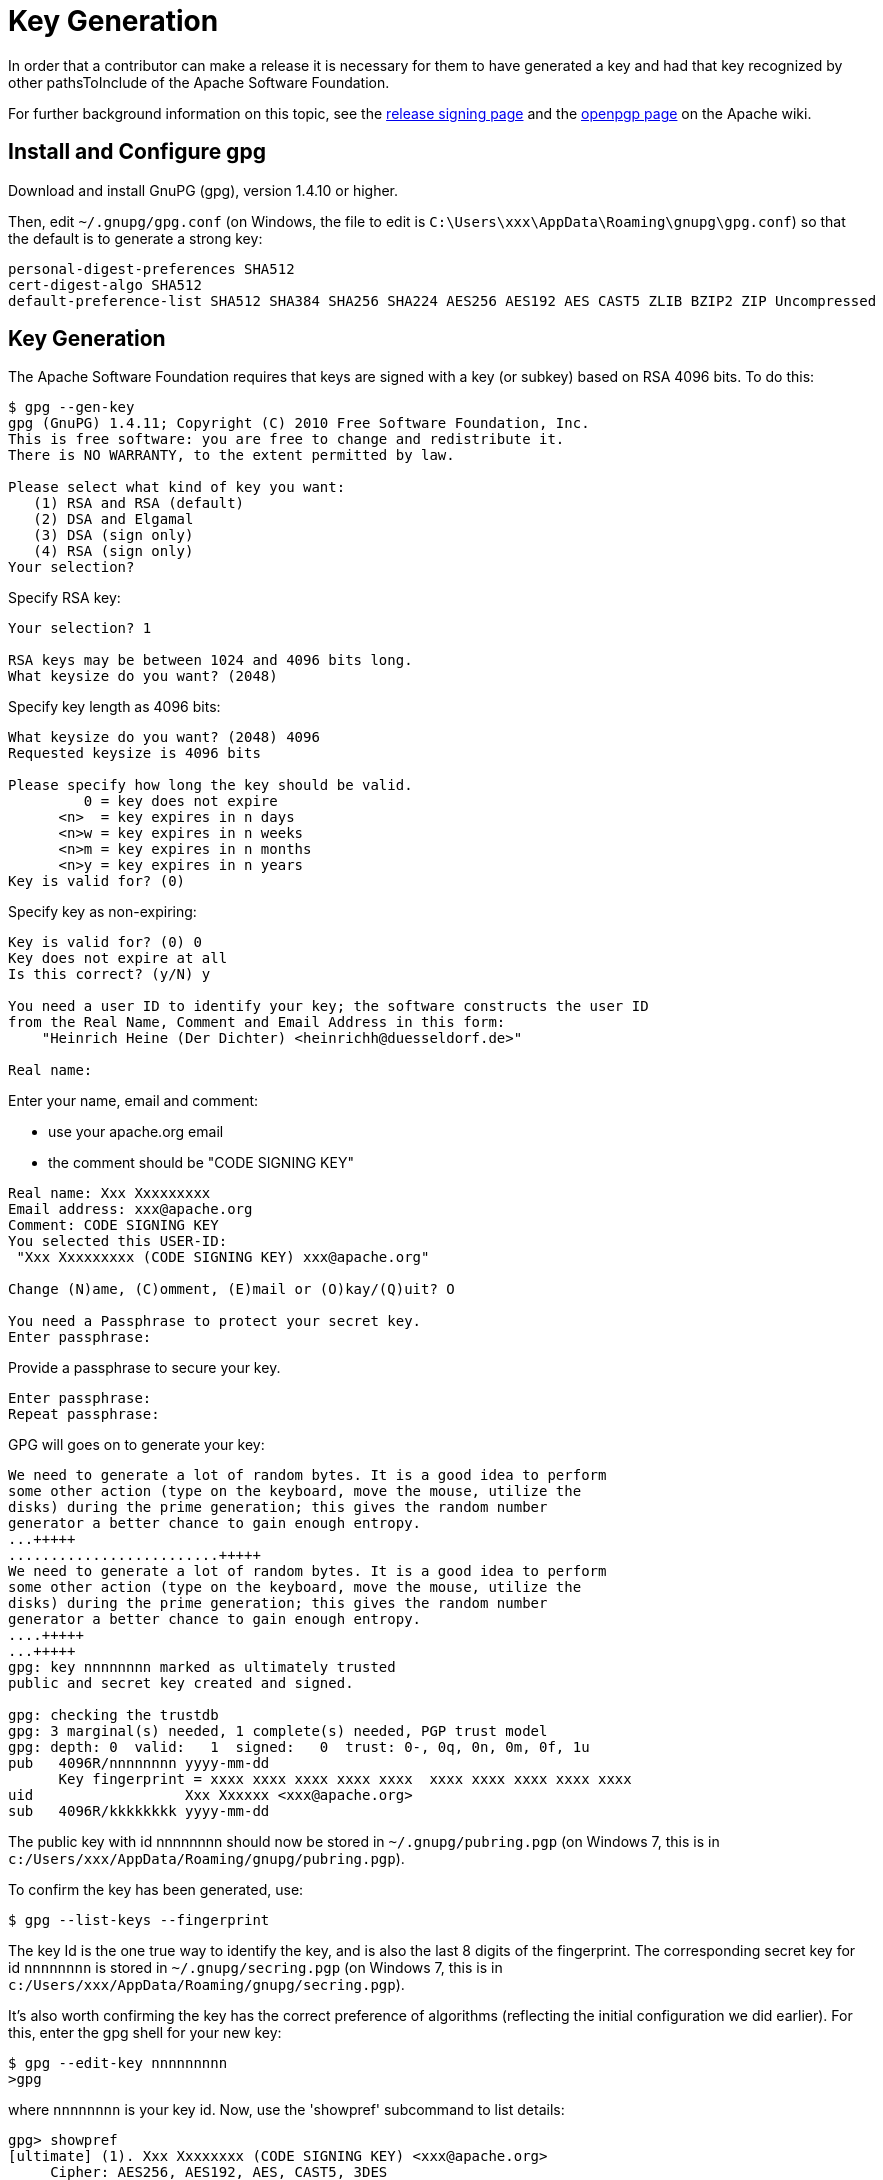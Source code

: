 [[key-generation]]
= Key Generation

:Notice: Licensed to the Apache Software Foundation (ASF) under one or more contributor license agreements. See the NOTICE file distributed with this work for additional information regarding copyright ownership. The ASF licenses this file to you under the Apache License, Version 2.0 (the "License"); you may not use this file except in compliance with the License. You may obtain a copy of the License at. http://www.apache.org/licenses/LICENSE-2.0 . Unless required by applicable law or agreed to in writing, software distributed under the License is distributed on an "AS IS" BASIS, WITHOUT WARRANTIES OR  CONDITIONS OF ANY KIND, either express or implied. See the License for the specific language governing permissions and limitations under the License.
:page-partial:






In order that a contributor can make a release it is necessary for them to have generated a key and had that key recognized by other pathsToInclude of the Apache Software Foundation.

For further background information on this topic, see the http://www.apache.org/dev/release-signing.html[release signing page] and the http://www.apache.org/dev/openpgp.html#generate-key[openpgp page] on the Apache wiki.

== Install and Configure gpg

Download and install GnuPG (gpg), version 1.4.10 or higher.

Then, edit `~/.gnupg/gpg.conf` (on Windows, the file to edit is `C:\Users\xxx\AppData\Roaming\gnupg\gpg.conf`) so that the default is to generate a strong key:

[source,bash]
----
personal-digest-preferences SHA512
cert-digest-algo SHA512
default-preference-list SHA512 SHA384 SHA256 SHA224 AES256 AES192 AES CAST5 ZLIB BZIP2 ZIP Uncompressed
----

== Key Generation

The Apache Software Foundation requires that keys are signed with a key (or subkey) based on RSA 4096 bits.
To do this:

[source]
----
$ gpg --gen-key
gpg (GnuPG) 1.4.11; Copyright (C) 2010 Free Software Foundation, Inc.
This is free software: you are free to change and redistribute it.
There is NO WARRANTY, to the extent permitted by law.

Please select what kind of key you want:
   (1) RSA and RSA (default)
   (2) DSA and Elgamal
   (3) DSA (sign only)
   (4) RSA (sign only)
Your selection?
----

Specify RSA key:

[source]
----
Your selection? 1

RSA keys may be between 1024 and 4096 bits long.
What keysize do you want? (2048)
----

Specify key length as 4096 bits:

[source]
----
What keysize do you want? (2048) 4096
Requested keysize is 4096 bits

Please specify how long the key should be valid.
         0 = key does not expire
      <n>  = key expires in n days
      <n>w = key expires in n weeks
      <n>m = key expires in n months
      <n>y = key expires in n years
Key is valid for? (0)
----

Specify key as non-expiring:

[source]
----
Key is valid for? (0) 0
Key does not expire at all
Is this correct? (y/N) y

You need a user ID to identify your key; the software constructs the user ID
from the Real Name, Comment and Email Address in this form:
    "Heinrich Heine (Der Dichter) <heinrichh@duesseldorf.de>"

Real name:
----

Enter your name, email and comment:

* use your apache.org email
* the comment should be "CODE SIGNING KEY"

----
Real name: Xxx Xxxxxxxxx
Email address: xxx@apache.org
Comment: CODE SIGNING KEY
You selected this USER-ID:
 "Xxx Xxxxxxxxx (CODE SIGNING KEY) xxx@apache.org"

Change (N)ame, (C)omment, (E)mail or (O)kay/(Q)uit? O

You need a Passphrase to protect your secret key.
Enter passphrase:
----

Provide a passphrase to secure your key.

[source]
----
Enter passphrase:
Repeat passphrase:
----

GPG will goes on to generate your key:

[source]
----
We need to generate a lot of random bytes. It is a good idea to perform
some other action (type on the keyboard, move the mouse, utilize the
disks) during the prime generation; this gives the random number
generator a better chance to gain enough entropy.
...+++++
.........................+++++
We need to generate a lot of random bytes. It is a good idea to perform
some other action (type on the keyboard, move the mouse, utilize the
disks) during the prime generation; this gives the random number
generator a better chance to gain enough entropy.
....+++++
...+++++
gpg: key nnnnnnnn marked as ultimately trusted
public and secret key created and signed.

gpg: checking the trustdb
gpg: 3 marginal(s) needed, 1 complete(s) needed, PGP trust model
gpg: depth: 0  valid:   1  signed:   0  trust: 0-, 0q, 0n, 0m, 0f, 1u
pub   4096R/nnnnnnnn yyyy-mm-dd
      Key fingerprint = xxxx xxxx xxxx xxxx xxxx  xxxx xxxx xxxx xxxx xxxx
uid                  Xxx Xxxxxx <xxx@apache.org>
sub   4096R/kkkkkkkk yyyy-mm-dd
----

The public key with id nnnnnnnn should now be stored in `~/.gnupg/pubring.pgp` (on Windows 7, this is in `c:/Users/xxx/AppData/Roaming/gnupg/pubring.pgp`).

To confirm the key has been generated, use:

[source]
----
$ gpg --list-keys --fingerprint
----

The key Id is the one true way to identify the key, and is also the last 8 digits of the fingerprint.
The corresponding secret key for id `nnnnnnnn` is stored in `~/.gnupg/secring.pgp` (on Windows 7, this is in `c:/Users/xxx/AppData/Roaming/gnupg/secring.pgp`).

It's also worth confirming the key has the correct preference of algorithms (reflecting the initial configuration we did earlier).
For this, enter the gpg shell for your new key:

[source]
----
$ gpg --edit-key nnnnnnnnn
>gpg
----

where `nnnnnnnn` is your key id.
Now, use the 'showpref' subcommand to list details:

[source]
----
gpg> showpref
[ultimate] (1). Xxx Xxxxxxxx (CODE SIGNING KEY) <xxx@apache.org>
     Cipher: AES256, AES192, AES, CAST5, 3DES
     Digest: SHA512, SHA384, SHA256, SHA224, SHA1
     Compression: ZLIB, BZIP2, ZIP, Uncompressed
     Features: MDC, Keyserver no-modify

gpg>
----

The Digest line should list SHA-512 first and SHA-1 last.
If it doesn't, use the "setpref" command:

[source]
----
setpref SHA512 SHA384 SHA256 SHA224 AES256 AES192 AES CAST5 ZLIB BZIP2 ZIP Uncompressed
----

Finally, remember to take a backup of your key and the keyring (ie, backup the `.gnupg` directory and its contents).

== Subkey Generation

It's recommended to use a subkey with an expiry date to sign releases, rather than your main, non-expiring key.
If a subkey is present, then gpg will use it for signing in preference to the main key.

[NOTE]
====
After (binary) release artifacts are created, they are deployed to the ASF's Nexus staging repository.
However, Nexus seems unable to retrieve a subkey from the public key server.
Until we find a fix/workaround for this, all releases should be signed just with a regular non-expiring main key.
====

To create a subkey Enter the gpg shell using (the identifier of) your main key:

[source]
----
gpg --edit-key xxxxxxxx
gpg>
----

Type 'addkey' to create a subkey, and enter your passphrase for the main key:

[source]
----
gpg> addkey
Key is protected.
[enter your secret passphrase]

You need a passphrase to unlock the secret key for
user: "Dan Haywood (CODE SIGNING KEY) <danhaywood@apache.org>"
4096-bit RSA key, ID xxxxxxxx, created 2011-02-01

Please select what kind of key you want:
   (3) DSA (sign only)
   (4) RSA (sign only)
   (5) Elgamal (encrypt only)
   (6) RSA (encrypt only)
Your selection?
----

Select (6) to choose an RSA key for encryption:

[NOTE]
====
It would seem that Nexus repository manager does not recognize RSA subkeys with an 'S'ign usage; see this discussion on a mailing list and this issue on Sonatype's JIRA
====

[source]
----
Your selection? 6

RSA keys may be between 1024 and 4096 bits long.
What keysize do you want? (2048) 4096

Requested keysize is 4096 bits

Please specify how long the key should be valid.
         0 = key does not expire
      <n>  = key expires in n days
      <n>w = key expires in n weeks
      <n>m = key expires in n months
      <n>y = key expires in n years
Key is valid for?
----

Specify that the key is valid for 1 year:

[source]
----
Key is valid for? (0) 1y

Key expires at yy/MM/dd hh:mm:ss
Is this correct? (y/N) y
Really create? (y/N) y
We need to generate a lot of random bytes. It is a good idea to perform
some other action (type on the keyboard, move the mouse, utilize the
disks) during the prime generation; this gives the random number
generator a better chance to gain enough entropy.
...+++++
.+++++

pub  4096R/xxxxxxxx  created: yyyy-mm-dd  expires: never       usage: SC
                     trust: ultimate      validity: ultimate
sub  4096R/xxxxxxxx  created: yyyy-mm-dd  expires: yyYY-mm-dd  usage: E
[ultimate] (1). Dan Haywood (CODE SIGNING KEY) <danhaywood@apache.org>

gpg>
----

Quit the gpg shell; you now have a subkey.

== Generate a Revocation Certificate

It's good practice to generate a number of revocation certificates so that the key can be revoked if it happens to be compromised.
See the http://www.apache.org/dev/openpgp.html#revocation-certs[gpg page] on the Apache wiki for more background on this topic.

First, generate a "no reason specified" key:

[source]
----
$ gpg --output revoke-nnnnnnnn-0.asc --armor --gen-revoke nnnnnnnn

sec  4096R/nnnnnnnn yyyy-mm-dd Xxx Xxxxxxx (CODE SIGNING KEY) <xx@apache.org>
Create a revocation certificate for this key? (y/N) Y

Please select the reason for the revocation:
  0 = No reason specified
  1 = Key has been compromised
  2 = Key is superseded
  3 = Key is no longer used
  Q = Cancel
(Probably you want to select 1 here)
Your decision?
----

Select 0.

[source]
----
Your decision? 0

Enter an optional description; end it with an empty line:
----

Provide a description:

[source]
----
> Generic certificate to revoke key, generated at time of key creation.
>
Reason for revocation: No reason specified
Generic certificate to revoke key, generated at time of key creation.
Is this okay? (y/N)
----

Confirm this is ok.

[source]
----
Is this okay? y

You need a passphrase to unlock the secret key for
user: "Xxx Xxxxxxx (CODE SIGNING KEY) <xxx@apache.org>"
4096-bit RSA key, ID nnnnnnnn, created yyyy-mm-dd

Enter passphrase:
</pre>

Enter a passphrase:

<pre>
Enter passphrase:
Revocation certificate created.

Please move it to a medium which you can hide away; if Mallory gets
access to this certificate he can use it to make your key unusable.
It is smart to print this certificate and store it away, just in case
your media become unreadable.  But have some caution:  The print system of
your machine might store the data and make it available to others!
----

The file `revoke-nnnnnnnn-0.asc` should be created: Then, backup this file.

Now repeat the process to create two further revocation certificates:

[source,bash]
----
gpg --output revoke-nnnnnnnn-1.asc --armor --gen-revoke nnnnnnnn
----

Specify reason as "1 = Key has been compromised"

and:

[source,bash]
----
gpg --output revoke-nnnnnnnn-3.asc --armor --gen-revoke nnnnnnnn
----

Specify reason as "3 = Key is no longer used"

Backup these files also.

== Publish Key

It is also necessary to publish your key.
There are several places where this should be done.
In most cases, you'll need the "`armored`" (ie ASCII) representation of your key.
This can be generated using:

[source]
----
$ gpg --armor --export nnnnnnnn > nnnnnnnn.asc
----

where `nnnnnnnn` is the id of your public key.

You'll also need the fingerprint of your key.
This can be generated using:

[source]
----
$ gpg --fingerprint nnnnnnnn
----

The output from this command includes a line beginning "Key fingerprint", followed by a (space delimited) 40 character hexadecimal fingerprint.
The last 8 characters should be the same as the key id (`nnnnnnnn`).

=== Publish to a public key server

To a publish your key to a public key server (eg the MIT key server hosted at http://pgp.mit.edu[http://pgp.mit.edu]), use the procedure below.
Public key servers synchronize with each other, so publishing to one key server should be sufficient.
For background reading on this, see the http://www.apache.org/dev/release-signing.html#keyserver-upload[release signing page] on the Apache wiki, and the http://maven.apache.org/developers/release/pmc-gpg-keys.html[gpg key page] on the Maven wiki.

To send the key up to the key server:

[source]
----
$ gpg --send-keys --keyserver pgp.mit.edu nnnnnnnn
----

where `nnnnnnnn` is the key Id.

Alternatively, you can browse to the http://pgp.mit.edu/[MIT key server] and paste in the armored representation of your key.

Confirm the key has been added by browsing to submitting the following URL:

`http://pgp.mit.edu:11371/pks/lookup?search=0xnnnnnnnnn&amp;op=vindex`

again, where `nnnnnnnn` is the key Id.

=== Publish to your Apache home directory

The armored representation of your public key should be uploaded to your home directory on `people.apache.org`, and renamed as `.pgpkey`.
Make sure this is readable by all.

=== Publish to your Apache HTML home directory

The armored representation of your public key should be uploaded to your `public_html` home directory on `people.apache.org`, named `nnnnnnnn.asc`.
Make sure this is readable by all.

Check the file is accessible by browsing to:

`http://people.apache.org/~xxxxxxxx/nnnnnnnn.asc`

where

* `xxxxxxxx` is your apache LDAP user name
* `nnnnnnnn` is your public key id.

=== FOAF

First, check out the committers/info directory:

Go to Apache http://people.apache.org/foaf/foafamatic.html[FOAF-a-matic] web page to generate the FOAF file text (we copy this text out in a minute):

* enter ASF LDAP user name
* enter First name, Last name
* for PGP key fingerprints, add Key
* paste in the key id
* paste in the fingerprint
* press "Create"

In the box below, you should have a FOAF file, something like:

[source,xml]
----
<?xml version="1.0" encoding="UTF-8"?>
<rdf:RDF
      xmlns:rdf="http://www.w3.org/1999/02/22-rdf-syntax-ns#"
      xmlns:rdfs="http://www.w3.org/2000/01/rdf-schema#"
      xmlns:foaf="http://xmlns.com/foaf/0.1/"
      xmlns:geo="http://www.w3.org/2003/01/geo/wgs84_pos#"
      xmlns:pm="http://www.web-semantics.org/ns/pm#"
      xmlns:wot="http://xmlns.com/wot/0.1/"
      xmlns:rss="http://purl.org/rss/1.0/"
      xmlns:dc="http://purl.org/dc/elements/1.1/"
      xmlns:ical="http://www.w3.org/2002/12/cal/ical#"
      xmlns:doap="http://usefulinc.com/ns/doap#">
  <foaf:Person rdf:ID="danhaywood">
    <foaf:name>Xxx Xxxxxxxx</foaf:name>
    <foaf:givenname>Xxx</foaf:givenname>
    <foaf:family_name>Xxxxxxxx</foaf:family_name>
    <wot:hasKey>
      <wot:PubKey>
        <wot:fingerprint>nnnn nnnn nnnn nnnn nnnn  nnnn nnnn nnnn nnnn nnnn</wot:fingerprint>
        <wot:hex_id>nnnnnnnn</wot:hex_id>
      </wot:PubKey>
    </wot:hasKey>
  </foaf:Person>
</rdf:RDF>
----

(If you are creating the FOAF file for the first time, you may want to add additional details).

From this, copy out the `wot:key`, and paste into your FDF file in `committers/info`:

[source,xml]
----
<wot:hasKey>
  <wot:PubKey>
    <wot:fingerprint>nnnn nnnn nnnn nnnn nnnn  nnnn nnnn nnnn nnnn nnnn</wot:fingerprint>
    <wot:hex_id>nnnnnnnn</wot:hex_id>
  </wot:PubKey>
</wot:hasKey>
----

Then, manually add in a `<wot:pubkeyAddress>` element within `<wot:PubKey>`:

[source,xml]
----
<wot:hasKey>
  <wot:PubKey>
    <wot:fingerprint>nnnn nnnn nnnn nnnn nnnn  nnnn nnnn nnnn nnnn nnnn</wot:fingerprint>
    <wot:hex_id>nnnnnnnn</wot:hex_id>
    <wot:pubkeyAddress rdf:resource="http://people.apache.org/~username/nnnnnnnn.asc/"/>
  </wot:PubKey>
</wot:hasKey>
----

ie, referencing your publicly exported public key

Finally, commit your changes.

=== Save to `KEYS`

The armored representation of the public key should be saved to Apache Isis' `KEYS` file, http://www.apache.org/dist/isis/KEYS[http://www.apache.org/dist/isis/KEYS] (that is, in the ASF distribution directory for Apache Isis).

First, in a new directory, checkout this file:

[source]
----
svn -N co https://svn.apache.org/repos/asf/isis/ .
----

This should bring down the `KEYS` file.

Then, export your signature and armored representation.

[source]
----
gpg --list-sigs nnnnnnnn >>KEYS
gpg --armor --export nnnnnnnn >>KEYS
----

Then commit.

=== id.apache.org

Log onto `id.apache.org` and ensure that the finger print of your public key is correct.

== Attend Key Signing Party (Apache web of trust)

It is strongly advised that the contributor attend a key signing party at an Apache event, in order that other Apache committers/pathsToInclude can in person verify their identity against the key.
The process for this is described http://www.apache.org/dev/release-signing.html#key-signing-party[here] and http://wiki.apache.org/apachecon/PgpKeySigning[here].

== Update Maven Settings file (`~/.m2/settings.xml`)

The Maven release plugin will automatically sign the release, however it is necessary to update the `~/.m2/settings.xml` file with your GPG acronym passphrase in order that it can use your secret key.
This is defined under a profile so that it is activated only when we perform a release (as defined by `[org,apache:apache]` parent POM.

Therefore, make the following edits:

[source,xml]
----
<settings>
  ...
  <profiles>
    <profile>
      <id>apache-release</id>
      <properties>
        <gpg.passphrase>xxx xxx xxx xxx xxx xxx xxx</gpg.passphrase>
      </properties>
    </profile>
  </profiles>
</settings>
----

In addition, to allow the release plugin to tag SVN changes, you must either add in your LDAP username/password or configure `.ssh`:

[source,xml]
----
<settings>
  ...
  <servers>
    ...
    <server>
      <id>apache.releases.https</id>
      <username>xxxx</username>
      <password>xxxx</password>
    </server>
  </servers>
</settings>
----
